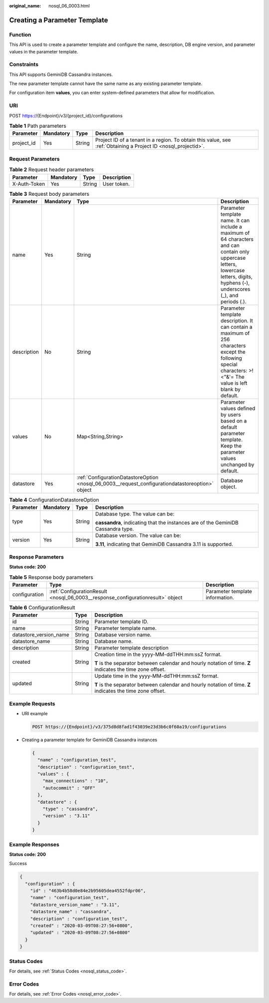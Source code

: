 :original_name: nosql_06_0003.html

.. _nosql_06_0003:

Creating a Parameter Template
=============================

Function
--------

This API is used to create a parameter template and configure the name, description, DB engine version, and parameter values in the parameter template.

Constraints
-----------

This API supports GeminiDB Cassandra instances.

The new parameter template cannot have the same name as any existing parameter template.

For configuration item **values**, you can enter system-defined parameters that allow for modification.

URI
---

POST https://{Endpoint}/v3/{project_id}/configurations

.. table:: **Table 1** Path parameters

   +------------+-----------+--------+----------------------------------------------------------------------------------------------------------------+
   | Parameter  | Mandatory | Type   | Description                                                                                                    |
   +============+===========+========+================================================================================================================+
   | project_id | Yes       | String | Project ID of a tenant in a region. To obtain this value, see :ref:`Obtaining a Project ID <nosql_projectid>`. |
   +------------+-----------+--------+----------------------------------------------------------------------------------------------------------------+

Request Parameters
------------------

.. table:: **Table 2** Request header parameters

   ============ ========= ====== ===========
   Parameter    Mandatory Type   Description
   ============ ========= ====== ===========
   X-Auth-Token Yes       String User token.
   ============ ========= ====== ===========

.. table:: **Table 3** Request body parameters

   +-------------+-----------+--------------------------------------------------------------------------------------------------+--------------------------------------------------------------------------------------------------------------------------------------------------------------------------------------+
   | Parameter   | Mandatory | Type                                                                                             | Description                                                                                                                                                                          |
   +=============+===========+==================================================================================================+======================================================================================================================================================================================+
   | name        | Yes       | String                                                                                           | Parameter template name. It can include a maximum of 64 characters and can contain only uppercase letters, lowercase letters, digits, hyphens (-), underscores (_), and periods (.). |
   +-------------+-----------+--------------------------------------------------------------------------------------------------+--------------------------------------------------------------------------------------------------------------------------------------------------------------------------------------+
   | description | No        | String                                                                                           | Parameter template description. It can contain a maximum of 256 characters except the following special characters: >!<"&'= The value is left blank by default.                      |
   +-------------+-----------+--------------------------------------------------------------------------------------------------+--------------------------------------------------------------------------------------------------------------------------------------------------------------------------------------+
   | values      | No        | Map<String,String>                                                                               | Parameter values defined by users based on a default parameter template. Keep the parameter values unchanged by default.                                                             |
   +-------------+-----------+--------------------------------------------------------------------------------------------------+--------------------------------------------------------------------------------------------------------------------------------------------------------------------------------------+
   | datastore   | Yes       | :ref:`ConfigurationDatastoreOption <nosql_06_0003__request_configurationdatastoreoption>` object | Database object.                                                                                                                                                                     |
   +-------------+-----------+--------------------------------------------------------------------------------------------------+--------------------------------------------------------------------------------------------------------------------------------------------------------------------------------------+

.. _nosql_06_0003__request_configurationdatastoreoption:

.. table:: **Table 4** ConfigurationDatastoreOption

   +-----------------+-----------------+-----------------+----------------------------------------------------------------------------------+
   | Parameter       | Mandatory       | Type            | Description                                                                      |
   +=================+=================+=================+==================================================================================+
   | type            | Yes             | String          | Database type. The value can be:                                                 |
   |                 |                 |                 |                                                                                  |
   |                 |                 |                 | **cassandra**, indicating that the instances are of the GeminiDB Cassandra type. |
   +-----------------+-----------------+-----------------+----------------------------------------------------------------------------------+
   | version         | Yes             | String          | Database version. The value can be:                                              |
   |                 |                 |                 |                                                                                  |
   |                 |                 |                 | **3.11**, indicating that GeminiDB Cassandra 3.11 is supported.                  |
   +-----------------+-----------------+-----------------+----------------------------------------------------------------------------------+

Response Parameters
-------------------

**Status code: 200**

.. table:: **Table 5** Response body parameters

   +---------------+---------------------------------------------------------------------------------+---------------------------------+
   | Parameter     | Type                                                                            | Description                     |
   +===============+=================================================================================+=================================+
   | configuration | :ref:`ConfigurationResult <nosql_06_0003__response_configurationresult>` object | Parameter template information. |
   +---------------+---------------------------------------------------------------------------------+---------------------------------+

.. _nosql_06_0003__response_configurationresult:

.. table:: **Table 6** ConfigurationResult

   +------------------------+-----------------------+------------------------------------------------------------------------------------------------------------+
   | Parameter              | Type                  | Description                                                                                                |
   +========================+=======================+============================================================================================================+
   | id                     | String                | Parameter template ID.                                                                                     |
   +------------------------+-----------------------+------------------------------------------------------------------------------------------------------------+
   | name                   | String                | Parameter template name.                                                                                   |
   +------------------------+-----------------------+------------------------------------------------------------------------------------------------------------+
   | datastore_version_name | String                | Database version name.                                                                                     |
   +------------------------+-----------------------+------------------------------------------------------------------------------------------------------------+
   | datastore_name         | String                | Database name.                                                                                             |
   +------------------------+-----------------------+------------------------------------------------------------------------------------------------------------+
   | description            | String                | Parameter template description                                                                             |
   +------------------------+-----------------------+------------------------------------------------------------------------------------------------------------+
   | created                | String                | Creation time in the yyyy-MM-ddTHH:mm:ssZ format.                                                          |
   |                        |                       |                                                                                                            |
   |                        |                       | **T** is the separator between calendar and hourly notation of time. **Z** indicates the time zone offset. |
   +------------------------+-----------------------+------------------------------------------------------------------------------------------------------------+
   | updated                | String                | Update time in the yyyy-MM-ddTHH:mm:ssZ format.                                                            |
   |                        |                       |                                                                                                            |
   |                        |                       | **T** is the separator between calendar and hourly notation of time. **Z** indicates the time zone offset. |
   +------------------------+-----------------------+------------------------------------------------------------------------------------------------------------+

Example Requests
----------------

-  URI example

   .. code-block:: text

      POST https://{Endpoint}/v3/375d8d8fad1f43039e23d3b6c0f60a19/configurations

-  Creating a parameter template for GeminiDB Cassandra instances

   .. code-block::

      {
        "name" : "configuration_test",
        "description" : "configuration_test",
        "values" : {
          "max_connections" : "10",
          "autocommit" : "OFF"
        },
        "datastore" : {
          "type" : "cassandra",
          "version" : "3.11"
        }
      }

Example Responses
-----------------

**Status code: 200**

Success

.. code-block::

   {
     "configuration" : {
       "id" : "463b4b58d0e84e2b95605dea4552fdpr06",
       "name" : "configuration_test",
       "datastore_version_name" : "3.11",
       "datastore_name" : "cassandra",
       "description" : "configuration_test",
       "created" : "2020-03-09T08:27:56+0800",
       "updated" : "2020-03-09T08:27:56+0800"
     }
   }

Status Codes
------------

For details, see :ref:`Status Codes <nosql_status_code>`.

Error Codes
-----------

For details, see :ref:`Error Codes <nosql_error_code>`.
